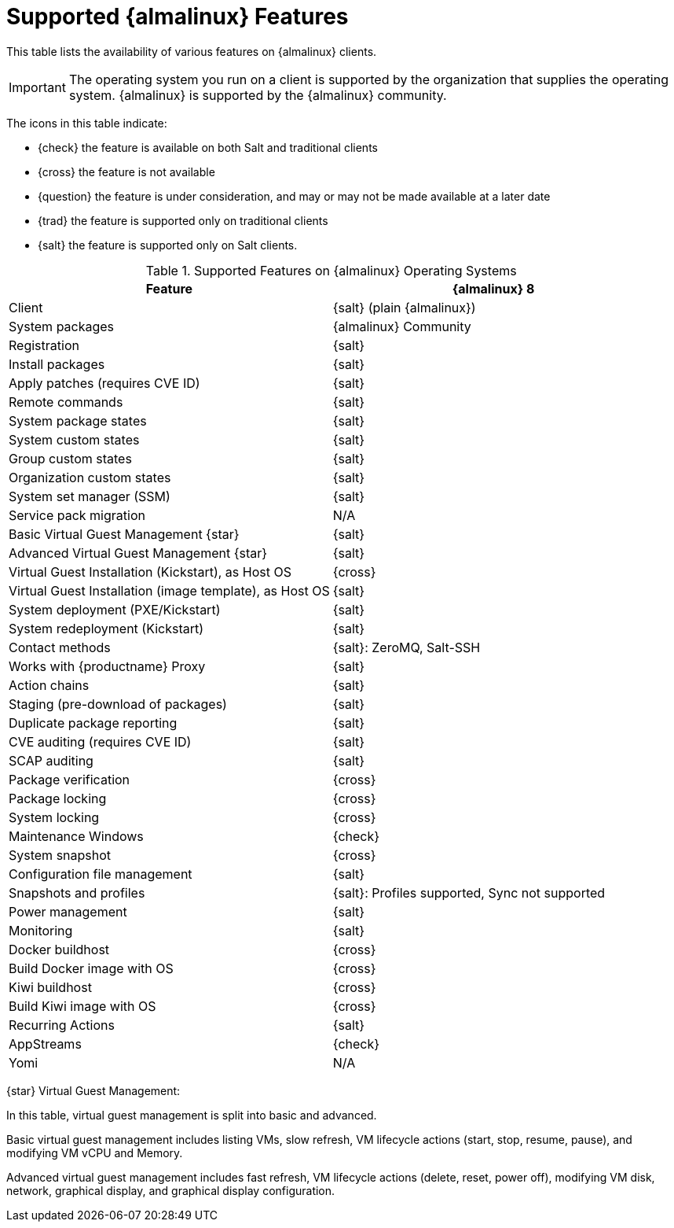 [[supported-features-almalinux]]
= Supported {almalinux} Features


This table lists the availability of various features on {almalinux} clients.


[IMPORTANT]
====
The operating system you run on a client is supported by the organization that supplies the operating system.
{almalinux} is supported by the {almalinux} community.
====



The icons in this table indicate:

* {check} the feature is available on both Salt and traditional clients
* {cross} the feature is not available
* {question} the feature is under consideration, and may or may not be made available at a later date
* {trad} the feature is supported only on traditional clients
* {salt} the feature is supported only on Salt clients.


[cols="1,1", options="header"]
.Supported Features on {almalinux} Operating Systems
|===

| Feature
| {almalinux}{nbsp}8

| Client
| {salt} (plain {almalinux})

| System packages
| {almalinux} Community

| Registration
| {salt}

| Install packages
| {salt}

| Apply patches (requires CVE ID)
| {salt}

| Remote commands
| {salt}

| System package states
| {salt}

| System custom states
| {salt}

| Group custom states
| {salt}

| Organization custom states
| {salt}

| System set manager (SSM)
| {salt}

| Service pack migration
| N/A

| Basic Virtual Guest Management {star}
| {salt}

| Advanced Virtual Guest Management {star}
| {salt}

| Virtual Guest Installation (Kickstart), as Host OS
| {cross}

| Virtual Guest Installation (image template), as Host OS
| {salt}

| System deployment (PXE/Kickstart)
| {salt}

| System redeployment (Kickstart)
| {salt}

| Contact methods
| {salt}: ZeroMQ, Salt-SSH

| Works with {productname} Proxy
| {salt}

| Action chains
| {salt}

| Staging (pre-download of packages)
| {salt}

| Duplicate package reporting
| {salt}

| CVE auditing (requires CVE ID)
| {salt}

| SCAP auditing
| {salt}

| Package verification
| {cross}

| Package locking
| {cross}

| System locking
| {cross}

| Maintenance Windows
| {check}

| System snapshot
| {cross}

| Configuration file management
| {salt}

| Snapshots and profiles
| {salt}: Profiles supported, Sync not supported

| Power management
| {salt}

| Monitoring
| {salt}

| Docker buildhost
| {cross}

| Build Docker image with OS
| {cross}

| Kiwi buildhost
| {cross}

| Build Kiwi image with OS
| {cross}

| Recurring Actions
| {salt}

| AppStreams
| {check}

| Yomi
| N/A

|===

{star} Virtual Guest Management:

In this table, virtual guest management is split into basic and advanced.

Basic virtual guest management includes listing VMs, slow refresh, VM lifecycle actions (start, stop, resume, pause), and modifying VM vCPU and Memory.

Advanced virtual guest management includes fast refresh, VM lifecycle actions (delete, reset, power off), modifying VM disk, network, graphical display, and graphical display configuration.
